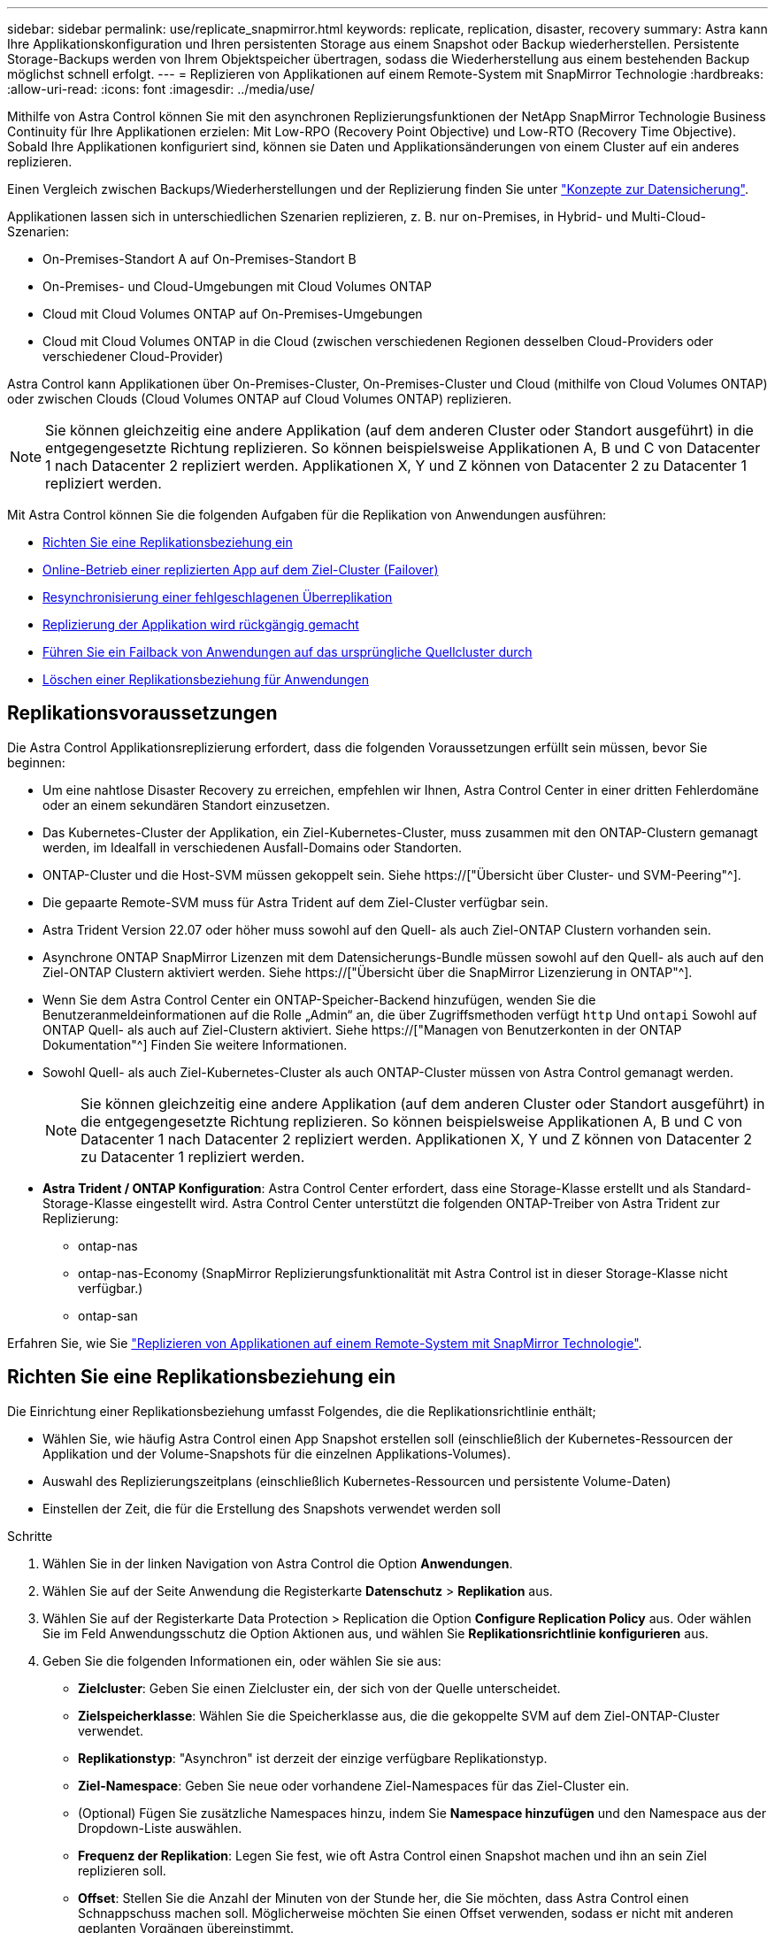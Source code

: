 ---
sidebar: sidebar 
permalink: use/replicate_snapmirror.html 
keywords: replicate, replication, disaster, recovery 
summary: Astra kann Ihre Applikationskonfiguration und Ihren persistenten Storage aus einem Snapshot oder Backup wiederherstellen. Persistente Storage-Backups werden von Ihrem Objektspeicher übertragen, sodass die Wiederherstellung aus einem bestehenden Backup möglichst schnell erfolgt. 
---
= Replizieren von Applikationen auf einem Remote-System mit SnapMirror Technologie
:hardbreaks:
:allow-uri-read: 
:icons: font
:imagesdir: ../media/use/


[role="lead"]
Mithilfe von Astra Control können Sie mit den asynchronen Replizierungsfunktionen der NetApp SnapMirror Technologie Business Continuity für Ihre Applikationen erzielen: Mit Low-RPO (Recovery Point Objective) und Low-RTO (Recovery Time Objective). Sobald Ihre Applikationen konfiguriert sind, können sie Daten und Applikationsänderungen von einem Cluster auf ein anderes replizieren.

Einen Vergleich zwischen Backups/Wiederherstellungen und der Replizierung finden Sie unter link:../concepts/data-protection.html["Konzepte zur Datensicherung"].

Applikationen lassen sich in unterschiedlichen Szenarien replizieren, z. B. nur on-Premises, in Hybrid- und Multi-Cloud-Szenarien:

* On-Premises-Standort A auf On-Premises-Standort B
* On-Premises- und Cloud-Umgebungen mit Cloud Volumes ONTAP
* Cloud mit Cloud Volumes ONTAP auf On-Premises-Umgebungen
* Cloud mit Cloud Volumes ONTAP in die Cloud (zwischen verschiedenen Regionen desselben Cloud-Providers oder verschiedener Cloud-Provider)


Astra Control kann Applikationen über On-Premises-Cluster, On-Premises-Cluster und Cloud (mithilfe von Cloud Volumes ONTAP) oder zwischen Clouds (Cloud Volumes ONTAP auf Cloud Volumes ONTAP) replizieren.


NOTE: Sie können gleichzeitig eine andere Applikation (auf dem anderen Cluster oder Standort ausgeführt) in die entgegengesetzte Richtung replizieren. So können beispielsweise Applikationen A, B und C von Datacenter 1 nach Datacenter 2 repliziert werden. Applikationen X, Y und Z können von Datacenter 2 zu Datacenter 1 repliziert werden.

Mit Astra Control können Sie die folgenden Aufgaben für die Replikation von Anwendungen ausführen:

* <<Richten Sie eine Replikationsbeziehung ein>>
* <<Online-Betrieb einer replizierten App auf dem Ziel-Cluster (Failover)>>
* <<Resynchronisierung einer fehlgeschlagenen Überreplikation>>
* <<Replizierung der Applikation wird rückgängig gemacht>>
* <<Führen Sie ein Failback von Anwendungen auf das ursprüngliche Quellcluster durch>>
* <<Löschen einer Replikationsbeziehung für Anwendungen>>




== Replikationsvoraussetzungen

Die Astra Control Applikationsreplizierung erfordert, dass die folgenden Voraussetzungen erfüllt sein müssen, bevor Sie beginnen:

* Um eine nahtlose Disaster Recovery zu erreichen, empfehlen wir Ihnen, Astra Control Center in einer dritten Fehlerdomäne oder an einem sekundären Standort einzusetzen.
* Das Kubernetes-Cluster der Applikation, ein Ziel-Kubernetes-Cluster, muss zusammen mit den ONTAP-Clustern gemanagt werden, im Idealfall in verschiedenen Ausfall-Domains oder Standorten.
* ONTAP-Cluster und die Host-SVM müssen gekoppelt sein. Siehe https://["Übersicht über Cluster- und SVM-Peering"^].
* Die gepaarte Remote-SVM muss für Astra Trident auf dem Ziel-Cluster verfügbar sein.
* Astra Trident Version 22.07 oder höher muss sowohl auf den Quell- als auch Ziel-ONTAP Clustern vorhanden sein.
* Asynchrone ONTAP SnapMirror Lizenzen mit dem Datensicherungs-Bundle müssen sowohl auf den Quell- als auch auf den Ziel-ONTAP Clustern aktiviert werden. Siehe https://["Übersicht über die SnapMirror Lizenzierung in ONTAP"^].
* Wenn Sie dem Astra Control Center ein ONTAP-Speicher-Backend hinzufügen, wenden Sie die Benutzeranmeldeinformationen auf die Rolle „Admin“ an, die über Zugriffsmethoden verfügt `http` Und `ontapi` Sowohl auf ONTAP Quell- als auch auf Ziel-Clustern aktiviert. Siehe https://["Managen von Benutzerkonten in der ONTAP Dokumentation"^] Finden Sie weitere Informationen.
* Sowohl Quell- als auch Ziel-Kubernetes-Cluster als auch ONTAP-Cluster müssen von Astra Control gemanagt werden.
+

NOTE: Sie können gleichzeitig eine andere Applikation (auf dem anderen Cluster oder Standort ausgeführt) in die entgegengesetzte Richtung replizieren. So können beispielsweise Applikationen A, B und C von Datacenter 1 nach Datacenter 2 repliziert werden. Applikationen X, Y und Z können von Datacenter 2 zu Datacenter 1 repliziert werden.

* *Astra Trident / ONTAP Konfiguration*: Astra Control Center erfordert, dass eine Storage-Klasse erstellt und als Standard-Storage-Klasse eingestellt wird. Astra Control Center unterstützt die folgenden ONTAP-Treiber von Astra Trident zur Replizierung:
+
** ontap-nas
** ontap-nas-Economy (SnapMirror Replizierungsfunktionalität mit Astra Control ist in dieser Storage-Klasse nicht verfügbar.)
** ontap-san




Erfahren Sie, wie Sie link:../use/replicate_snapmirror.html["Replizieren von Applikationen auf einem Remote-System mit SnapMirror Technologie"^].



== Richten Sie eine Replikationsbeziehung ein

Die Einrichtung einer Replikationsbeziehung umfasst Folgendes, die die Replikationsrichtlinie enthält;

* Wählen Sie, wie häufig Astra Control einen App Snapshot erstellen soll (einschließlich der Kubernetes-Ressourcen der Applikation und der Volume-Snapshots für die einzelnen Applikations-Volumes).
* Auswahl des Replizierungszeitplans (einschließlich Kubernetes-Ressourcen und persistente Volume-Daten)
* Einstellen der Zeit, die für die Erstellung des Snapshots verwendet werden soll


.Schritte
. Wählen Sie in der linken Navigation von Astra Control die Option *Anwendungen*.
. Wählen Sie auf der Seite Anwendung die Registerkarte *Datenschutz* > *Replikation* aus.
. Wählen Sie auf der Registerkarte Data Protection > Replication die Option *Configure Replication Policy* aus. Oder wählen Sie im Feld Anwendungsschutz die Option Aktionen aus, und wählen Sie *Replikationsrichtlinie konfigurieren* aus.
. Geben Sie die folgenden Informationen ein, oder wählen Sie sie aus:
+
** *Zielcluster*: Geben Sie einen Zielcluster ein, der sich von der Quelle unterscheidet.
** *Zielspeicherklasse*: Wählen Sie die Speicherklasse aus, die die gekoppelte SVM auf dem Ziel-ONTAP-Cluster verwendet.
** *Replikationstyp*: "Asynchron" ist derzeit der einzige verfügbare Replikationstyp.
** *Ziel-Namespace*: Geben Sie neue oder vorhandene Ziel-Namespaces für das Ziel-Cluster ein.
** (Optional) Fügen Sie zusätzliche Namespaces hinzu, indem Sie *Namespace hinzufügen* und den Namespace aus der Dropdown-Liste auswählen.
** *Frequenz der Replikation*: Legen Sie fest, wie oft Astra Control einen Snapshot machen und ihn an sein Ziel replizieren soll.
** *Offset*: Stellen Sie die Anzahl der Minuten von der Stunde her, die Sie möchten, dass Astra Control einen Schnappschuss machen soll. Möglicherweise möchten Sie einen Offset verwenden, sodass er nicht mit anderen geplanten Vorgängen übereinstimmt.
+

TIP: Verschieben Sie Backup- und Replikationspläne, um Zeitplanüberschneidungen zu vermeiden. Führen Sie beispielsweise jede Stunde Backups oben in der Stunde durch, und planen Sie die Replikation, um mit einem Offset von 5 Minuten und einem Intervall von 10 Minuten zu beginnen.



. Wählen Sie *Weiter*, lesen Sie die Zusammenfassung und wählen Sie *Speichern*.
+

NOTE: Zunächst wird der Status „App-Mirror“ angezeigt, bevor der erste Zeitplan stattfindet.

+
Astra Control erstellt einen Applikations-Snapshot, der für die Replizierung verwendet wird.

. Um den Snapshot-Status der Anwendung anzuzeigen, wählen Sie die Registerkarte *Anwendungen* > *Snapshots*.
+
Der Snapshot-Name verwendet das Format „Replication-Schedule-<string>“. Astra Control behält den letzten Snapshot, der für die Replizierung verwendet wurde. Alle älteren Replizierungs-Snapshots werden nach Abschluss der Replikation gelöscht.



.Ergebnis
Dadurch wird die Replikationsbeziehung erstellt.

Astra Control führt die folgenden Maßnahmen durch, die auf dem Aufbau der Beziehung resultieren:

* Erstellt einen Namespace auf dem Ziel (wenn er nicht vorhanden ist)
* Erstellt eine PVC auf dem Ziel-Namespace, der den PVCs der Quell-App entspricht.
* Ersten applikationskonsistenten Snapshot
* Legt mithilfe des ersten Snapshots die SnapMirror Beziehung für persistente Volumes fest


Auf der Seite Datensicherung werden der Status und der Status der Replikationsbeziehung angezeigt: <Status> <Lebenszyklus der Beziehung>

Zum Beispiel: Normal

Erfahren Sie am Ende dieses Themas mehr über Replikationszustände und -Status.



== Online-Betrieb einer replizierten App auf dem Ziel-Cluster (Failover)

Mit Astra Control können Sie ein „Failover“ Ihrer replizierten Applikationen auf ein Ziel-Cluster ausführen. Durch dieses Verfahren wird die Replikationsbeziehung angehalten und die App wird auf dem Ziel-Cluster online geschaltet. Durch dieses Verfahren wird die App nicht auf dem Quell-Cluster angehalten, wenn sie betriebsbereit war.

.Schritte
. Wählen Sie in der linken Navigation von Astra Control die Option *Anwendungen*.
. Wählen Sie auf der Seite Anwendung die Registerkarte *Datenschutz* > *Replikation* aus.
. Wählen Sie auf der Registerkarte Datenschutz > Replikation im Menü Aktionen die Option *Failover* aus.
. Überprüfen Sie auf der Seite Failover die Informationen, und wählen Sie *Failover*.


.Ergebnis
Die folgenden Aktionen ergeben sich aus dem Failover-Verfahren:

* Auf dem Zielcluster wird die App basierend auf dem letzten replizierten Snapshot gestartet.
* Das Quellcluster und die App (falls betriebsbereit) werden nicht angehalten und werden weiterhin ausgeführt.
* Der Replikationsstatus ändert sich zu „Failover“ und dann zu „Failover“, wenn er abgeschlossen ist.
* Die Schutzrichtlinie der Quell-App wird basierend auf den Zeitplänen in der Quell-App zum Zeitpunkt des Failover in die Ziel-App kopiert.
* Wenn in der Quell-App mindestens eine Ausführungshaken nach der Wiederherstellung aktiviert ist, werden diese Ausführungshaken für die Ziel-App ausgeführt.
* Astra Control zeigt die App sowohl auf den Quell- und Ziel-Clustern und deren jeweiligen Zustand.




== Resynchronisierung einer fehlgeschlagenen Überreplikation

Durch den Neusynchronisierung wird die Replikationsbeziehung wiederhergestellt. Sie können die Quelle der Beziehung auswählen, um die Daten im Quell- oder Ziel-Cluster aufzubewahren. Durch diesen Vorgang werden die SnapMirror Beziehungen neu erstellt, um die Volume-Replizierung in Richtung ihrer Wahl zu starten.

Dabei wird die App auf dem neuen Ziel-Cluster angehalten, bevor die Replizierung neu erstellt wird.


NOTE: Während der Resynchronisierung wird der Lebenszyklusstatus als „Einrichten“ angezeigt.

.Schritte
. Wählen Sie in der linken Navigation von Astra Control die Option *Anwendungen*.
. Wählen Sie auf der Seite Anwendung die Registerkarte *Datenschutz* > *Replikation* aus.
. Wählen Sie auf der Registerkarte Datenschutz > Replikation im Menü Aktionen die Option *Resync* aus.
. Wählen Sie auf der Seite Resync entweder die Quell- oder Ziel-App-Instanz aus, die die zu bewahrenden Daten enthält.
+

CAUTION: Wählen Sie die Quelle sorgfältig neu synchronisieren, da die Daten auf dem Ziel überschrieben werden.

. Wählen Sie *Resync*, um fortzufahren.
. Geben Sie zur Bestätigung „Resynchronisieren“ ein.
. Wählen Sie *Ja, Resynchronisierung*, um den Vorgang abzuschließen.


.Ergebnis
* Die Seite „Replikation“ zeigt den Replikationsstatus „Einrichten“ an.
* Astra Control stoppt die Applikation auf dem neuen Ziel-Cluster.
* Astra Control stellt mithilfe der SnapMirror-Resynchronisierung die persistente Volume-Replikation in die ausgewählte Richtung wieder her.
* Auf der Seite Replikation wird die aktualisierte Beziehung angezeigt.




== Replizierung der Applikation wird rückgängig gemacht

Dies ist ein geplanter Vorgang, bei dem die Applikation zum Ziel-Cluster verschoben und anschließend wieder zurück auf das ursprüngliche Quell-Cluster repliziert wird. Astra Control stoppt die Applikation auf dem Quell-Cluster und repliziert die Daten zum Ziel, bevor ein Failover der App zum Ziel-Cluster erfolgt.

In dieser Situation tauschen Sie Quelle und Ziel aus. Der ursprüngliche Quellcluster wird zum neuen Ziel-Cluster, und das ursprüngliche Ziel-Cluster wird zum neuen Quellcluster.

.Schritte
. Wählen Sie in der linken Navigation von Astra Control die Option *Anwendungen*.
. Wählen Sie auf der Seite Anwendung die Registerkarte *Datenschutz* > *Replikation* aus.
. Wählen Sie auf der Registerkarte Datenschutz > Replikation im Menü Aktionen die Option *Replikation umkehren* aus.
. Überprüfen Sie auf der Seite „Replikation umkehren“ die Informationen und wählen Sie zum Fortfahren *Replikation umkehren* aus.


.Ergebnis
Die folgenden Aktionen sind auf das Ergebnis der umgekehrten Replikation zurückzuführen:

* Es wird ein Snapshot der Kubernetes-Ressourcen der ursprünglichen Quell-Applikation erstellt.
* Die PODs der ursprünglichen Quell-App werden mit sanfter Weise gestoppt, indem die Kubernetes-Ressourcen der App gelöscht werden (wodurch PVCs und PVS aktiviert bleiben).
* Nach dem Herunterfahren der Pods werden Snapshots der Volumes der Applikation erstellt und repliziert.
* Die SnapMirror Beziehungen sind beschädigt, wodurch die Zieldatenträger für Lese-/Schreibvorgänge bereit sind.
* Die Kubernetes-Ressourcen der Applikation werden aus dem vor dem Herunterfahren-Snapshot wiederhergestellt. Dabei werden die Volume-Daten repliziert, nachdem die ursprüngliche Quell-App heruntergefahren wurde.
* Die Replizierung wird in umgekehrter Richtung wieder hergestellt.




== Führen Sie ein Failback von Anwendungen auf das ursprüngliche Quellcluster durch

Mit Astra Control können Sie nach einem „Failover“-Vorgang „Failback“ erreichen, indem Sie die folgende Reihenfolge der Vorgänge verwenden. In diesem Workflow repliziert (neu synchronisiert) Astra Control alle Anwendungen, die in die ursprüngliche Replikationsrichtung geändert werden, zurück zum ursprünglichen Quell-Cluster, bevor die Replikationsrichtung umkehrt.

Dieser Prozess beginnt mit einer Beziehung, die ein Failover zu einem Ziel abgeschlossen hat und die folgenden Schritte umfasst:

* Starten Sie mit einem Failover-Status fehlgeschlagen.
* Beziehung neu synchronisieren.
* Die Replikation wird rückgängig gemacht.


.Schritte
. Wählen Sie in der linken Navigation von Astra Control die Option *Anwendungen*.
. Wählen Sie auf der Seite Anwendung die Registerkarte *Datenschutz* > *Replikation* aus.
. Wählen Sie auf der Registerkarte Datenschutz > Replikation im Menü Aktionen die Option *Resync* aus.
. Für einen Fail-Back-Vorgang wählen Sie die Failover-App als Quelle für den Resynchronisierungsvorgang aus (wobei Daten nach dem Failover beim Schreiben beibehalten werden).
. Geben Sie zur Bestätigung „Resynchronisieren“ ein.
. Wählen Sie *Ja, Resynchronisierung*, um den Vorgang abzuschließen.
. Nach Abschluss der Resynchronisierung wählen Sie im Menü Aktionen auf der Registerkarte Data Protection > Replication die Option *Replikation umkehren* aus.
. Überprüfen Sie auf der Seite „Replikation umkehren“ die Informationen und wählen Sie *Replikation umkehren*.


.Ergebnis
Dies kombiniert die Ergebnisse aus den „Resync“- und „umgekehrten Beziehungs“-Vorgängen, um die Applikation auf dem ursprünglichen Quell-Cluster online zu schalten und die Replizierung wieder auf das ursprüngliche Ziel-Cluster zu übertragen.



== Löschen einer Replikationsbeziehung für Anwendungen

Das Löschen der Beziehung führt zu zwei separaten Apps ohne Beziehung zwischen ihnen.

.Schritte
. Wählen Sie in der linken Navigation von Astra Control die Option *Anwendungen*.
. Wählen Sie auf der Seite Anwendung die Registerkarte *Datenschutz* > *Replikation* aus.
. Wählen Sie auf der Registerkarte Datenschutz > Replikation im Feld Anwendungsschutz oder im Beziehungsdiagramm die Option *Replikationsbeziehung löschen* aus.


.Ergebnis
Die folgenden Aktionen treten beim Löschen einer Replikationsbeziehung auf:

* Wenn die Beziehung aufgebaut ist, aber die App noch nicht auf dem Ziel-Cluster online gestellt wurde (Failover fehlgeschlagen), behält Astra Control während der Initialisierung erstellte PVCs bei, hinterlässt eine „leere“ gemanagte App auf dem Ziel-Cluster und behält die Ziel-App bei, alle Backups zu behalten, die möglicherweise erstellt wurden.
* Wenn die App auf dem Ziel-Cluster online geschaltet wurde (Failover), behält Astra Control PVCs und Ziel-Applikationen bei. Quell- und Zielapplikationen werden jetzt als unabhängige Apps behandelt. Die Backup-Zeitpläne bleiben auf beiden Applikationen, sind jedoch nicht miteinander verknüpft. 




== Status des Integritätsstatus der Replikationsbeziehung und Lebenszyklusstatus der Beziehungen

Astra Control zeigt den Zustand der Beziehung und die Zustände des Lebenszyklus der Replikationsbeziehung an.



=== Integritätsstatus von Replikationsbeziehungen

Die folgenden Status geben den Zustand der Replikationsbeziehung an:

* *Normal*: Die Beziehung wird entweder hergestellt oder hat sich etabliert, und der jüngste Snapshot wurde erfolgreich übertragen.
* *Warnung*: Die Beziehung wird entweder überschlagen oder ist gescheitert (und somit schützt die Quell-App nicht mehr).
* * Kritisch*
+
** Die Beziehung wird erstellt oder fehlgeschlagen, und der letzte Versuch der Abstimmung ist fehlgeschlagen.
** Die Beziehung wird hergestellt, und der letzte Versuch, die Hinzufügung eines neuen PVC zu vereinbaren, ist gescheitert.
** Die Beziehung steht fest (also, ein erfolgreicher Snapshot wurde repliziert, und ein Failover ist möglich), aber der neueste Snapshot ist ausgefallen oder zur Replizierung fehlgeschlagen.






=== Lebenszyklusstatus der Replikation

Die folgenden Zustände spiegeln die verschiedenen Phasen des Replikationslebenszyklus wider:

* *Aufbau*: Es wird eine neue Replikationsbeziehung erstellt. Astra Control erstellt bei Bedarf einen Namespace, erstellt PVCs (persistente Volume Claims) auf neuen Volumes im Ziel-Cluster und erstellt SnapMirror Beziehungen. Dieser Status kann auch darauf hinweisen, dass die Replikation neu synchronisiert wird oder die Replikation rückgängig gemacht wird.
* *Etabliert*: Es besteht eine Replikationsbeziehung. Astra Control überprüft regelmäßig, ob die PVCs verfügbar sind, überprüft die Replikationsbeziehung, erstellt regelmäßig Snapshots der App und identifiziert alle neuen Quell-VES in der App. Wenn ja, erstellt Astra Control die Ressourcen, die sie in die Replikation aufnehmen.
* *Failover*: Astra Control durchbricht die SnapMirror Beziehungen und stellt die Kubernetes-Ressourcen der App aus dem letzten erfolgreich replizierten App-Snapshot wieder her.
* *Failover*: Astra Control stoppt die Replizierung vom Quell-Cluster, verwendet den neuesten (erfolgreichen) replizierten App-Snapshot auf dem Ziel und stellt die Kubernetes-Ressourcen wieder her.
* *Resyncing*: Astra Control resynchronisiert die neuen Daten auf der Resynchronisierungsquelle mit SnapMirror Resynchronisierung auf das Resynchronisierungsziel. Bei diesem Vorgang werden möglicherweise einige Daten auf dem Ziel basierend auf der Synchronisationsrichtung überschrieben. Astra Control stoppt die Ausführung der Applikation auf dem Ziel-Namespace und entfernt die Kubernetes App. Während der Resynchronisierung wird der Status als „Einrichten“ angezeigt.
* *Umkehrung*: Der ist der geplante Vorgang, um die Anwendung auf das Ziel-Cluster zu verschieben, während die Replikation zurück zum ursprünglichen Quellcluster fortgesetzt wird. Astra Control stoppt die Anwendung auf dem Quell-Cluster, repliziert die Daten auf dem Ziel, bevor ein Failover über die App zum Ziel-Cluster erfolgt. Während der umgekehrten Replikation wird der Status als „Einrichten“ angezeigt.
* *Löschen*:
+
** Wenn die Replikationsbeziehung hergestellt wurde, aber noch nicht Failover durchgeführt wurde, entfernt Astra Control PVCs, die während der Replikation erstellt wurden, und löscht die Ziel-verwaltete App.
** Wenn die Replikation bereits gescheitert ist, behält Astra Control die PVCs und die Ziel-App bei.



